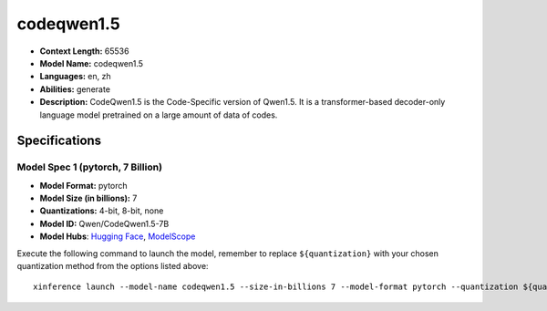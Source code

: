 .. _models_llm_codeqwen1.5:

========================================
codeqwen1.5
========================================

- **Context Length:** 65536
- **Model Name:** codeqwen1.5
- **Languages:** en, zh
- **Abilities:** generate
- **Description:** CodeQwen1.5 is the Code-Specific version of Qwen1.5. It is a transformer-based decoder-only language model pretrained on a large amount of data of codes.

Specifications
^^^^^^^^^^^^^^


Model Spec 1 (pytorch, 7 Billion)
++++++++++++++++++++++++++++++++++++++++

- **Model Format:** pytorch
- **Model Size (in billions):** 7
- **Quantizations:** 4-bit, 8-bit, none
- **Model ID:** Qwen/CodeQwen1.5-7B
- **Model Hubs**:  `Hugging Face <https://huggingface.co/Qwen/CodeQwen1.5-7B>`__, `ModelScope <https://modelscope.cn/models/qwen/CodeQwen1.5-7B>`__

Execute the following command to launch the model, remember to replace ``${quantization}`` with your
chosen quantization method from the options listed above::

   xinference launch --model-name codeqwen1.5 --size-in-billions 7 --model-format pytorch --quantization ${quantization}

